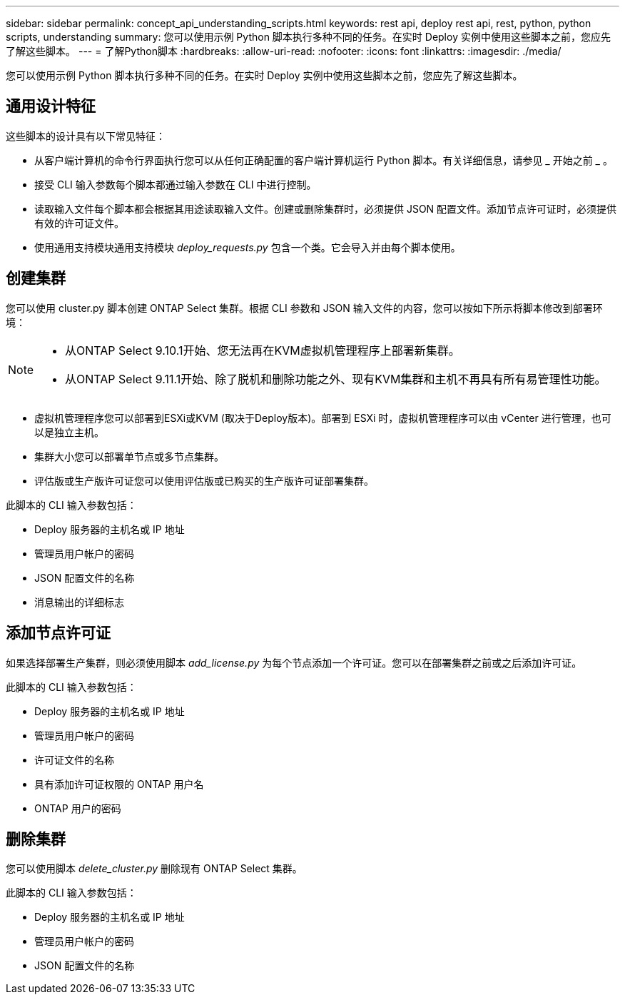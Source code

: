 ---
sidebar: sidebar 
permalink: concept_api_understanding_scripts.html 
keywords: rest api, deploy rest api, rest, python, python scripts, understanding 
summary: 您可以使用示例 Python 脚本执行多种不同的任务。在实时 Deploy 实例中使用这些脚本之前，您应先了解这些脚本。 
---
= 了解Python脚本
:hardbreaks:
:allow-uri-read: 
:nofooter: 
:icons: font
:linkattrs: 
:imagesdir: ./media/


[role="lead"]
您可以使用示例 Python 脚本执行多种不同的任务。在实时 Deploy 实例中使用这些脚本之前，您应先了解这些脚本。



== 通用设计特征

这些脚本的设计具有以下常见特征：

* 从客户端计算机的命令行界面执行您可以从任何正确配置的客户端计算机运行 Python 脚本。有关详细信息，请参见 _ 开始之前 _ 。
* 接受 CLI 输入参数每个脚本都通过输入参数在 CLI 中进行控制。
* 读取输入文件每个脚本都会根据其用途读取输入文件。创建或删除集群时，必须提供 JSON 配置文件。添加节点许可证时，必须提供有效的许可证文件。
* 使用通用支持模块通用支持模块 _deploy_requests.py_ 包含一个类。它会导入并由每个脚本使用。




== 创建集群

您可以使用 cluster.py 脚本创建 ONTAP Select 集群。根据 CLI 参数和 JSON 输入文件的内容，您可以按如下所示将脚本修改到部署环境：

[NOTE]
====
* 从ONTAP Select 9.10.1开始、您无法再在KVM虚拟机管理程序上部署新集群。
* 从ONTAP Select 9.11.1开始、除了脱机和删除功能之外、现有KVM集群和主机不再具有所有易管理性功能。


====
* 虚拟机管理程序您可以部署到ESXi或KVM (取决于Deploy版本)。部署到 ESXi 时，虚拟机管理程序可以由 vCenter 进行管理，也可以是独立主机。
* 集群大小您可以部署单节点或多节点集群。
* 评估版或生产版许可证您可以使用评估版或已购买的生产版许可证部署集群。


此脚本的 CLI 输入参数包括：

* Deploy 服务器的主机名或 IP 地址
* 管理员用户帐户的密码
* JSON 配置文件的名称
* 消息输出的详细标志




== 添加节点许可证

如果选择部署生产集群，则必须使用脚本 _add_license.py_ 为每个节点添加一个许可证。您可以在部署集群之前或之后添加许可证。

此脚本的 CLI 输入参数包括：

* Deploy 服务器的主机名或 IP 地址
* 管理员用户帐户的密码
* 许可证文件的名称
* 具有添加许可证权限的 ONTAP 用户名
* ONTAP 用户的密码




== 删除集群

您可以使用脚本 _delete_cluster.py_ 删除现有 ONTAP Select 集群。

此脚本的 CLI 输入参数包括：

* Deploy 服务器的主机名或 IP 地址
* 管理员用户帐户的密码
* JSON 配置文件的名称

